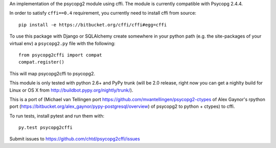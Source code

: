 An implementation of the psycopg2 module using cffi.
The module is currently compatible with Psycopg 2.4.4.

In order to satisfy ``cffi==0.4`` requirement, you currently
need to install cffi from source::

    pip install -e https://bitbucket.org/cffi/cffi#egg=cffi

To use this package with Django or SQLAlchemy create
somewhere in your python path (e.g. the site-packages of your virtual env)
a ``psycopg2.py`` file with the following::

    from psycopg2cffi import compat
    compat.register()

This will map psycopg2cffi to psycopg2.

This module is only tested with python 2.6+ and PyPy trunk (will be 2.0
release, right now you can get a nighlty build for Linux or OS X from 
http://buildbot.pypy.org/nightly/trunk/).

This is a port of (Michael van Tellingen port 
https://github.com/mvantellingen/psycopg2-ctypes 
of Alex Gaynor's rpython port
(https://bitbucket.org/alex_gaynor/pypy-postgresql/overview) of psycopg2 to
python + ctypes) to cffi.

To run tests, install pytest and run them with::

    py.test psycopg2cffi

Submit issues to https://github.com/chtd/psycopg2cffi/issues 

